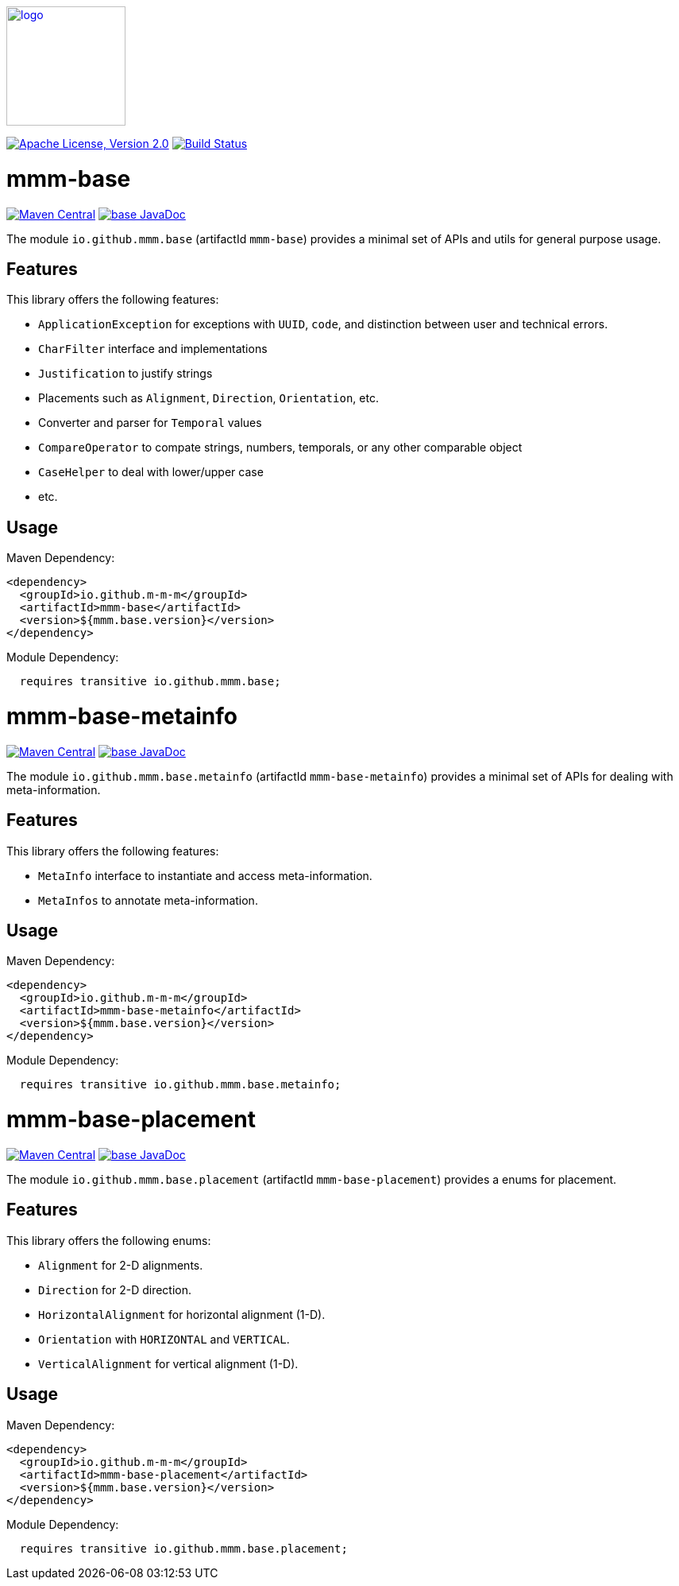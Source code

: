 image:https://m-m-m.github.io/logo.svg[logo,width="150",link="https://m-m-m.github.io"]

image:https://img.shields.io/github/license/m-m-m/base.svg?label=License["Apache License, Version 2.0",link=https://github.com/m-m-m/base/blob/master/LICENSE]
image:https://github.com/m-m-m/base/actions/workflows/build.yml/badge.svg["Build Status",link="https://github.com/m-m-m/base/actions/workflows/build.yml"]

= mmm-base

image:https://img.shields.io/maven-central/v/io.github.m-m-m/mmm-base.svg?label=Maven%20Central["Maven Central",link=https://search.maven.org/search?q=g:io.github.m-m-m]
image:https://javadoc.io/badge2/io.github.m-m-m/mmm-base/javadoc.svg["base JavaDoc", link=https://javadoc.io/doc/io.github.m-m-m/mmm-base]

The module `io.github.mmm.base` (artifactId `mmm-base`) provides a minimal set of APIs and utils for general purpose usage.

== Features

This library offers the following features:

* `ApplicationException` for exceptions with `UUID`, `code`, and distinction between user and technical errors.
* `CharFilter` interface and implementations
* `Justification` to justify strings
* Placements such as `Alignment`, `Direction`, `Orientation`, etc.
* Converter and parser for `Temporal` values
* `CompareOperator` to compate strings, numbers, temporals, or any other comparable object
* `CaseHelper` to deal with lower/upper case
* etc.

== Usage

Maven Dependency:
```xml
<dependency>
  <groupId>io.github.m-m-m</groupId>
  <artifactId>mmm-base</artifactId>
  <version>${mmm.base.version}</version>
</dependency>
```

Module Dependency:
```java
  requires transitive io.github.mmm.base;
```

= mmm-base-metainfo

image:https://img.shields.io/maven-central/v/io.github.m-m-m/mmm-base-metainfo.svg?label=Maven%20Central["Maven Central",link=https://search.maven.org/search?q=g:io.github.m-m-m]
image:https://javadoc.io/badge2/io.github.m-m-m/mmm-base-metainfo/javadoc.svg["base JavaDoc", link=https://javadoc.io/doc/io.github.m-m-m/mmm-base-metainfo]

The module `io.github.mmm.base.metainfo` (artifactId `mmm-base-metainfo`) provides a minimal set of APIs for dealing with meta-information.

== Features

This library offers the following features:

* `MetaInfo` interface to instantiate and access meta-information.
* `MetaInfos` to annotate meta-information.

== Usage

Maven Dependency:
```xml
<dependency>
  <groupId>io.github.m-m-m</groupId>
  <artifactId>mmm-base-metainfo</artifactId>
  <version>${mmm.base.version}</version>
</dependency>
```

Module Dependency:
```java
  requires transitive io.github.mmm.base.metainfo;
```

= mmm-base-placement

image:https://img.shields.io/maven-central/v/io.github.m-m-m/mmm-base-placement.svg?label=Maven%20Central["Maven Central",link=https://search.maven.org/search?q=g:io.github.m-m-m]
image:https://javadoc.io/badge2/io.github.m-m-m/mmm-base-placement/javadoc.svg["base JavaDoc", link=https://javadoc.io/doc/io.github.m-m-m/mmm-base-placement]

The module `io.github.mmm.base.placement` (artifactId `mmm-base-placement`) provides a enums for placement.

== Features

This library offers the following enums:

* `Alignment` for 2-D alignments.
* `Direction` for 2-D direction.
* `HorizontalAlignment` for horizontal alignment (1-D).
* `Orientation` with `HORIZONTAL` and `VERTICAL`.
* `VerticalAlignment` for vertical alignment (1-D).

== Usage

Maven Dependency:
```xml
<dependency>
  <groupId>io.github.m-m-m</groupId>
  <artifactId>mmm-base-placement</artifactId>
  <version>${mmm.base.version}</version>
</dependency>
```

Module Dependency:
```java
  requires transitive io.github.mmm.base.placement;
```